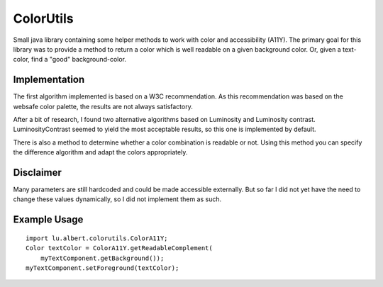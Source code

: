 ColorUtils
==========

Small java library containing some helper methods to work with color and
accessibility (A11Y). The primary goal for this library was to provide a
method to return a color which is well readable on a given background color.
Or, given a text-color, find a "good" background-color.

Implementation
--------------

The first algorithm implemented is based on a W3C recommendation. As this
recommendation was based on the websafe color palette, the results are not
always satisfactory.

After a bit of research, I found two alternative algorithms based on
Luminosity and Luminosity contrast. LuminosityContrast seemed to yield the
most acceptable results, so this one is implemented by default.

There is also a method to determine whether a color combination is readable or
not. Using this method you can specify the difference algorithm and adapt the
colors appropriately.

Disclaimer
----------

Many parameters are still hardcoded and could be made accessible externally.
But so far I did not yet have the need to change these values dynamically, so
I did not implement them as such.

Example Usage
-------------

::

    import lu.albert.colorutils.ColorA11Y;
    Color textColor = ColorA11Y.getReadableComplement(
        myTextComponent.getBackground());
    myTextComponent.setForeground(textColor);


